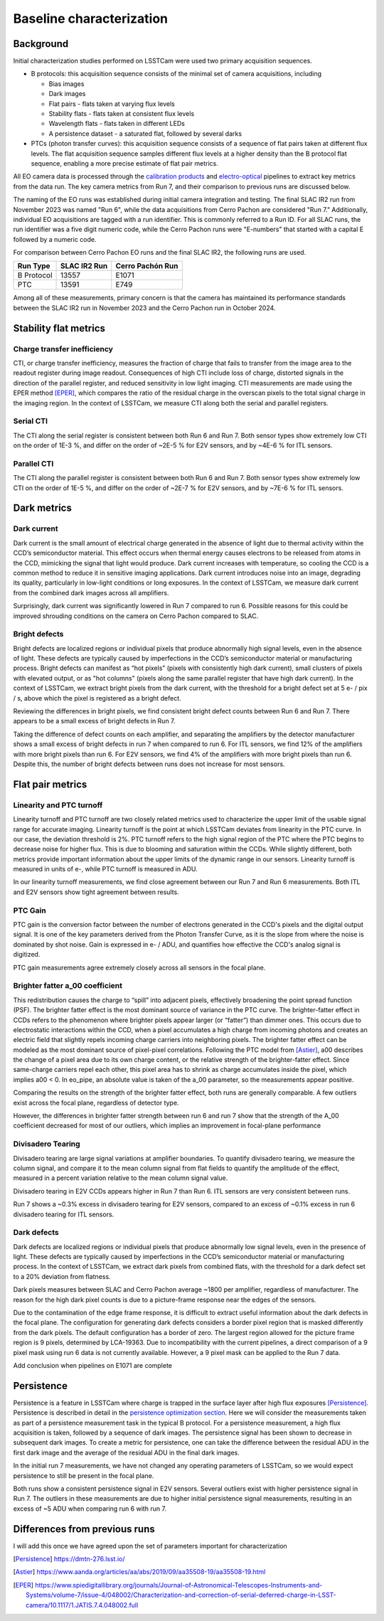 Baseline characterization
#########################

Background 
^^^^^^^^^^

Initial characterization studies performed on LSSTCam were used two primary acquisition sequences.

* B protocols: this acquisition sequence consists of the minimal set of camera acquisitions, including 

  * Bias images
  * Dark images
  * Flat pairs - flats taken at varying flux levels
  * Stability flats - flats taken at consistent flux levels
  * Wavelength flats - flats taken in different LEDs
  * A persistence dataset - a saturated flat, followed by several darks

* PTCs (photon transfer curves): this acquisition sequence consists of a sequence of flat pairs taken at different flux levels. The flat acquisition sequence samples different flux levels at a higher density than the B protocol flat sequence, enabling a more precise estimate of flat pair metrics. 


.. image::   /figures/baselineCharacterization/PTC_BProtocol_Comparison.jpg
   :target:  ../figures/baselineCharacterization/PTC_BProtocol_Comparison.jpg
   :alt: Figure showing the density of sampling between PTCs (blue) and B protocols (red)


All EO camera data is processed through the `calibration products <https://github.com/lsst/cp_pipe>`__ and `electro-optical <https://github.com/lsst-camera-dh/eo_pipe/tree/main>`__ pipelines to extract key metrics from the data run. The key camera metrics from Run 7, and their comparison to previous runs are discussed below.


The naming of the EO runs was established during initial camera integration and testing. The final SLAC IR2 run from November 2023 was named "Run 6", while the data acquisitions from Cerro Pachon are considered "Run 7." Additionally, individual EO acquisitions are tagged with a run identifier. This is commonly referred to a Run ID. For all SLAC runs, the run identifier was a five digit numeric code, while the Cerro Pachon runs were "E-numbers" that started with a capital E followed by a numeric code. 

For comparison between Cerro Pachon EO runs and the final SLAC IR2, the following runs are used.

+------------+--------------+------------------+
|  Run Type  | SLAC IR2 Run | Cerro Pachón Run |
+============+==============+==================+
| B Protocol |    13557     |      E1071       |
+------------+--------------+------------------+
|    PTC     |    13591     |       E749       |
+------------+--------------+------------------+


Among all of these measurements, primary concern is that the camera has maintained its performance standards between the SLAC IR2 run in November 2023 and the Cerro Pachon run in October 2024.


Stability flat metrics
^^^^^^^^^^^^^^^^^^^^^^

Charge transfer inefficiency
"""""""""""""""""""""""""""""""""

CTI, or charge transfer inefficiency, measures the fraction of charge that fails to transfer from the image area to the readout register during image readout. Consequences of high CTI include loss of charge, distorted signals in the direction of the parallel register, and reduced sensitivity in low light imaging.
CTI measurements are made using the EPER method [EPER]_, which compares the ratio of the residual charge in the overscan pixels to the total signal charge in the imaging region. In the context of LSSTCam, we measure CTI along both the serial and parallel registers. 

Serial CTI 
""""""""""""

.. image::   /figures/baselineCharacterization/13557_E1071_SCTI_EF_43.png
   :target:  ../figures/baselineCharacterization/13557_E1071_SCTI_EF_43.png
   :alt: Figure showing the comparison between serial CTI measurements at SLAC and at Cerro Pachon

The CTI along the serial register is consistent between both Run 6 and Run 7. Both sensor types show extremely low CTI on the order of 1E-3 %, and differ on the order of ~2E-5 % for E2V sensors, and by ~4E-6 % for ITL sensors.

.. image::   /figures/baselineCharacterization/SCTI_13557_E1071_diff.png
   :target:  /figures/baselineCharacterization/SCTI_13557_E1071_diff.png
   :alt: The comparison between SCTI measurements at SLAC and at Cerro Pachon, taking the differences between measurements on a per amp basis. 



Parallel CTI
""""""""""""

.. image::   /figures/baselineCharacterization/13557_E1071_PCTI_EF_43.png
   :target:  ../figures/baselineCharacterization/13557_E1071_PCTI_EF_43.png
   :alt: Figure showing the comparison between parallel CTI measurements at SLAC and at Cerro Pachon


The CTI along the parallel register is consistent between both Run 6 and Run 7. Both sensor types show extremely low CTI on the order of 1E-5 %, and differ on the order of ~2E-7 % for E2V sensors, and by ~7E-6 % for ITL sensors.



.. image::   /figures/baselineCharacterization/PCTI_13557_E1071_diff.png
   :target:  /figures/baselineCharacterization/PCTI_13557_E1071_diff.png
   :alt: The comparison between PCTI measurements at SLAC and at Cerro Pachon, taking the differences between measurements on a per amp basis. 


Dark metrics
^^^^^^^^^^^^^^^^^^^^^^^^^^^^^^^^^^^^^^^^^^^^^^^^^^^^^^^^

Dark current
"""""""""""""
Dark current is the small amount of electrical charge generated in the absence of light due to thermal activity within the CCD’s semiconductor material. This effect occurs when thermal energy causes electrons to be released from atoms in the CCD, mimicking the signal that light would produce. Dark current increases with temperature, so cooling the CCD is a common method to reduce it in sensitive imaging applications. Dark current introduces noise into an image, degrading its quality, particularly in low-light conditions or long exposures.
In the context of LSSTCam, we measure dark current from the combined dark images across all amplifiers.


.. image::   /figures/baselineCharacterization/13557_E1071_DARK_CURRENT_MEDIAN.png
   :target:  ../figures/baselineCharacterization/13557_E1071_DARK_CURRENT_MEDIAN.png
   :alt: Figure showing the comparison between dark current measurements at SLAC and at Cerro Pachon

Surprisingly, dark current was significantly lowered in Run 7 compared to run 6. Possible reasons for this could be improved shrouding conditions on the camera on Cerro Pachon compared to SLAC.

Bright defects
"""""""""""""""
Bright defects are localized regions or individual pixels that produce abnormally high signal levels, even in the absence of light. These defects are typically caused by imperfections in the CCD’s semiconductor material or manufacturing process. Bright defects can manifest as “hot pixels” (pixels with consistently high dark current), small clusters of pixels with elevated output, or as "hot columns" (pixels along the same parallel register that have high dark current).
In the context of LSSTCam, we extract bright pixels from the dark current, with the threshold for a bright defect set at 5 e- / pix / s, above which the pixel is registered as a bright defect.


.. image::   /figures/baselineCharacterization/13557_E1071_BRIGHT_PIXELS.png
   :target:  /figures/baselineCharacterization/13557_E1071_BRIGHT_PIXELS.png
   :alt: Figure showing the comparison between bright pixel measurements at SLAC and at Cerro Pachon

Reviewing the differences in bright pixels, we find consistent bright defect counts between Run 6 and Run 7. There appears to be a small excess of bright defects in Run 7.


.. image::   /figures/baselineCharacterization/BRIGHT_PIXELS_13557_E1071_diff.png
   :target:  /figures/baselineCharacterization/BRIGHT_PIXELS_13557_E1071_diff.png
   :alt: The comparison between bright pixel measurements at SLAC and at Cerro Pachon, taking the differences between measurements on a per amp basis. 

Taking the difference of defect counts on each amplifier, and separating the amplifiers by the detector manufacturer shows a small excess of bright defects in run 7 when compared to run 6. For ITL sensors, we find 12% of the amplifiers with more bright pixels than run 6. For E2V sensors, we find 4% of the amplifiers with more bright pixels than run 6. Despite this, the number of bright defects between runs does not increase for most sensors.

Flat pair metrics
^^^^^^^^^^^^^^^^^^^^^^^^^^^^^^^^^^^^^^^^^^^^^^^^^^^^^^^^


.. image::   /figures/baselineCharacterization/run7PTCsToDate.jpg
   :target:  ../figures/baselineCharacterization/run7PTCsToDate.jpg
   :alt: Figure showing the comparison between PTC measurements at SLAC and at Cerro Pachon

Linearity and PTC turnoff
"""""""""""""""""""""""""""
Linearity turnoff and PTC turnoff are two closely related metrics used to characterize the upper limit of the usable signal range for accurate imaging. 
Linearity turnoff is the point at which LSSTCam deviates from linearity in the PTC curve. In our case, the deviation threshold is 2%.
PTC turnoff refers to the high signal region of the PTC where the PTC begins to decrease noise for higher flux. This is due to blooming and saturation within the CCDs.
While slightly different, both metrics provide important information about the upper limits of the dynamic range in our sensors. Linearity turnoff is measured in units of e-, while PTC turnoff is measured in ADU.


.. image::   /figures/baselineCharacterization/13591_E749_LINEARITY_TURNOFF.png
   :target:  ../figures/baselineCharacterization/13591_E749_LINEARITY_TURNOFF.png
   :alt: Figure showing the comparison between linearity turnoff measurements at SLAC and at Cerro Pachon

In our linearity turnoff measurements, we find close agreement between our Run 7 and Run 6 measurements. Both ITL and E2V sensors show tight agreement between results. 

.. image::   /figures/baselineCharacterization/LINEARITY_TURNOFF_E749_sensorType.png
   :target:  ../figures/baselineCharacterization/LINEARITY_TURNOFF_E749_sensorType.png
   :alt: Figure showing the comparison between linearity turnoff measurements at SLAC and at Cerro Pachon, separated by sensor type.

..
   PTC turnoff removed, because the results were very screwy. I suspect a processing problem


..
  Omitted Maximum observed signal, removed due to lack of relevance


PTC Gain
""""""""""""
PTC gain is the conversion factor between the number of electrons generated in the CCD's pixels and the digital output signal. It is one of the key parameters derived from the Photon Transfer Curve, as it is the slope from where the noise is dominated by shot noise. Gain is expressed in e- / ADU, and quantifies how effective the CCD's analog signal is digitized. 

.. image::   /figures/baselineCharacterization/13591_E749_PTC_GAIN.png
   :target:  ../figures/baselineCharacterization/13591_E749_PTC_GAIN.png
   :alt: Figure showing the comparison between PTC gain measurements at SLAC and at Cerro Pachon

PTC gain measurements agree extremely closely across all sensors in the focal plane.


Brighter fatter a_00 coefficient
""""""""""""""""""""""""""""""""""

This redistribution causes the charge to “spill” into adjacent pixels, effectively broadening the point spread function (PSF). 
The brighter fatter effect is the most dominant source of variance in the PTC curve. The brighter-fatter effect in CCDs refers to the phenomenon where brighter pixels appear larger (or “fatter”) than dimmer ones. This occurs due to electrostatic interactions within the CCD, when a pixel accumulates a high charge from incoming photons and creates an electric field that slightly repels incoming charge carriers into neighboring pixels. The brighter fatter effect can be modeled as the most dominant source of pixel-pixel correlations. Following the PTC model from [Astier]_, a00 describes the change of a pixel area due to its own charge content, or the relative strength of the brighter-fatter effect. 
Since same-charge carriers repel each other, this pixel area has to shrink as charge accumulates inside the pixel, which implies a00 < 0. In eo_pipe, an absolute value is taken of the a_00 parameter, so the measurements appear positive.


.. image::   /figures/baselineCharacterization/13591_E749_PTC_A00.png
   :target:  /figures/baselineCharacterization/13591_E749_PTC_A00.png
   :alt: Figure showing the comparison between PTC A_00 measurements at SLAC and at Cerro Pachon

Comparing the results on the strength of the brighter fatter effect, both runs are generally comparable. A few outliers exist across the focal plane, regardless of detector type. 

.. image::   /figures/baselineCharacterization/PTC_A00_13591_E749_diff.png
   :target:  /figures/baselineCharacterization/PTC_A00_13591_E749_diff.png
   :alt: A histogram showing the comparison between PTC A_00 measurements at SLAC and at Cerro Pachon, separated by detector type

However, the differences in brighter fatter strength between run 6 and run 7 show that the strength of the A_00 coefficient decreased for most of our outliers, which implies an improvement in focal-plane performance

..
  Removed Brighter-fatter correlation, Row means variance, PTC Noise, 

Divisadero Tearing
"""""""""""""""""""""
Divisadero tearing are large signal variations at amplifier boundaries. To quantify divisadero tearing, we measure the column signal, and compare it to the mean column signal from flat fields to quantify the amplitude of the effect, measured in a percent variation relative to the mean column signal value.

.. image::   /figures/baselineCharacterization/13557_E1071_DIVISADERO_TEARING.png
   :target:  /figures/baselineCharacterization/13557_E1071_DIVISADERO_TEARING.png
   :alt: Figure showing the comparison between divisadero tearing measurements at SLAC and at Cerro Pachon

Divisadero tearing in E2V CCDs appears higher in Run 7 than Run 6. ITL sensors are very consistent between runs.

.. image::   /figures/baselineCharacterization/DIVISADERO_TEARING_13557_E1071_diff.png
   :target:  /figures/baselineCharacterization/DIVISADERO_TEARING_13557_E1071_diff.png
   :alt: A histogram showing the difference between divisadero tearing measurements at SLAC and at Cerro Pachon

Run 7 shows a ~0.3% excess in divisadero tearing for E2V sensors, compared to an excess of ~0.1% excess in run 6 divisadero tearing for ITL sensors. 

Dark defects
""""""""""""""""
Dark defects are localized regions or individual pixels that produce abnormally low signal levels, even in the presence of light. These defects are typically caused by imperfections in the CCD’s semiconductor material or manufacturing process.
In the context of LSSTCam, we extract dark pixels from combined flats, with the threshold for a dark defect set to a 20% deviation from flatness.

.. image::   /figures/baselineCharacterization/13557_E1071_DARK_PIXELS.png
   :target:  /figures/baselineCharacterization/13557_E1071_DARK_PIXELS.png
   :alt: Figure showing the comparison between dark pixel measurements at SLAC and at Cerro Pachon

Dark pixels measures between SLAC and Cerro Pachon average ~1800 per amplifier, regardless of manufacturer. The reason for the high dark pixel counts is due to a picture-frame response near the edges of the sensors.

.. image::   /figures/baselineCharacterization/detector_85.jpg
   :target:  /figures/baselineCharacterization/detector_85.jpg
   :alt: Figure showing the picture frame masking of a typical detector, with the mask plane showed in yellow.


Due to the contamination of the edge frame response, it is difficult to extract useful information about the dark defects in the focal plane. The configuration for generating dark defects considers a border pixel region that is masked differently from the dark pixels. The default configuration has a border of zero. The largest region allowed for the picture frame region is 9 pixels, determined by LCA-19363. 
Due to incompatibility with the current pipelines, a direct comparison of a 9 pixel mask using run 6 data is not currently available. However, a 9 pixel mask can be applied to the Run 7 data. 

..
  Add 9 pixel mask statistics here

Add conclusion when pipelines on E1071 are complete

Persistence
^^^^^^^^^^^^^^^^

Persistence is a feature in LSSTCam where charge is trapped in the surface layer after high flux exposures [Persistence]_. Persistence is described in detail in the `persistence optimization section <https://sitcomtn-148.lsst.io/#persistence-optimization>`__. Here we will consider the measurements taken as part of a persistence measurement task in the typical B protocol.
For a persistence measurement, a high flux acquisition is taken, followed by a sequence of dark images. The persistence signal has been shown to decrease in subsequent dark images. To create a metric for persistence, one can take the difference between the residual ADU in the first dark image and the average of the residual ADU in the final dark images.


.. image::   /figures/baselineCharacterization/persistence_plot_LSSTCam_R22_S11_u_lsstccs_eo_persistence_E1110_w_2024_35_20240926T235141Z.png
   :target:  /figures/baselineCharacterization/persistence_plot_LSSTCam_R22_S11_u_lsstccs_eo_persistence_E1110_w_2024_35_20240926T235141Z.png
   :alt: Figure showing the residual ADU in R22_S11 for E1071, our first Run 7 B protocol. The persistence measurement is taken as the difference between the median in the blue box, and the median in the red box. 

In the initial run 7 measurements, we have not changed any operating parameters of LSSTCam, so we would expect persistence to still be present in the focal plane. 

.. image::   /figures/baselineCharacterization/13557_E1071_persist.png
   :target:  /figures/baselineCharacterization/13557_E1071_persist.png
   :alt: Figure showing the comparison between persistence measurements at SLAC and at Cerro Pachon

Both runs show a consistent persistence signal in E2V sensors. Several outliers exist with higher persistence signal in Run 7. The outliers in these measurements are due to higher initial persistence signal measurements, resulting in an excess of ~5 ADU when comparing run 6 with run 7.


.. image::   /figures/baselineCharacterization/persistence_plot_LSSTCam_R12_S21_u_lsstccs_eo_persistence_E1071_w_2024_35_20240925T180602Z.png
   :target:  /figures/baselineCharacterization/persistence_plot_LSSTCam_R12_S21_u_lsstccs_eo_persistence_E1071_w_2024_35_20240925T180602Z.png
   :alt: Figure showing the persistence measurements for R12_S21 taken at Cerro Pachon

.. image::   /figures/baselineCharacterization/persistence_plot_LSSTCam_R12_S21_u_lsstccs_eo_persistence_13557_w_2023_41_20231118T050437Z.png
   :target:  /figures/baselineCharacterization/persistence_plot_LSSTCam_R12_S21_u_lsstccs_eo_persistence_13557_w_2023_41_20231118T050437Z.png
   :alt: Figure showing the persistence measurements for R12_S21 taken at SLAC

Differences from previous runs
^^^^^^^^^^^^^^^^^^^^^^^^^^^^^^^^

I will add this once we have agreed upon the set of parameters important for characterization

..
  table here showing the metrics and their comparison to IR2 metrics



.. [Persistence] https://dmtn-276.lsst.io/

.. [Astier] https://www.aanda.org/articles/aa/abs/2019/09/aa35508-19/aa35508-19.html 

.. [EPER] https://www.spiedigitallibrary.org/journals/Journal-of-Astronomical-Telescopes-Instruments-and-Systems/volume-7/issue-4/048002/Characterization-and-correction-of-serial-deferred-charge-in-LSST-camera/10.1117/1.JATIS.7.4.048002.full 


